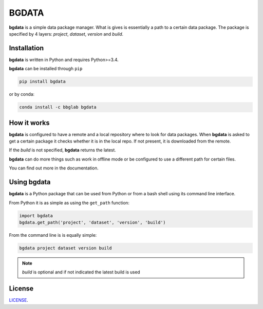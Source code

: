 
.. _readme:

BGDATA
======

.. |bgdata| replace:: **bgdata**

|bgdata| is a simple data package manager.
What is gives is essentially a path to a certain data package.
The package is specified by 4 layers: *project*, *dataset*, *version* and *build*.



Installation
------------

|bgdata| is written in Python and requires Python>=3.4.

|bgdata| can be installed through ``pip``

.. code-block:: bash

   pip install bgdata

or by conda:

.. code-block:: bash

   conda install -c bbglab bgdata



How it works
------------

|bgdata| is configured to have a remote and a local repository where to look for data packages.
When |bgdata| is asked to get a certain package it checks whether
it is in the local repo. If not present, it is downloaded from the remote.

If the *build* is not specified, |bgdata| returns the latest.

|bgdata| can do more things such as work in offline mode or be configured
to use a different path for certain files.

You can find out more in the documentation.


Using bgdata
------------

|bgdata| is a Python package that can be used from Python or from
a bash shell using its command line interface.

From Python it is as simple as using the ``get_path`` function:

.. code-block:: python

   import bgdata
   bgdata.get_path('project', 'dataset', 'version', 'build')

From the command line is is equally simple:

.. code-block:: bash

   bgdata project dataset version build

.. note:: *build* is optional and if not indicated the latest build is used


License
-------

`LICENSE <LICENSE.txt>`_.
